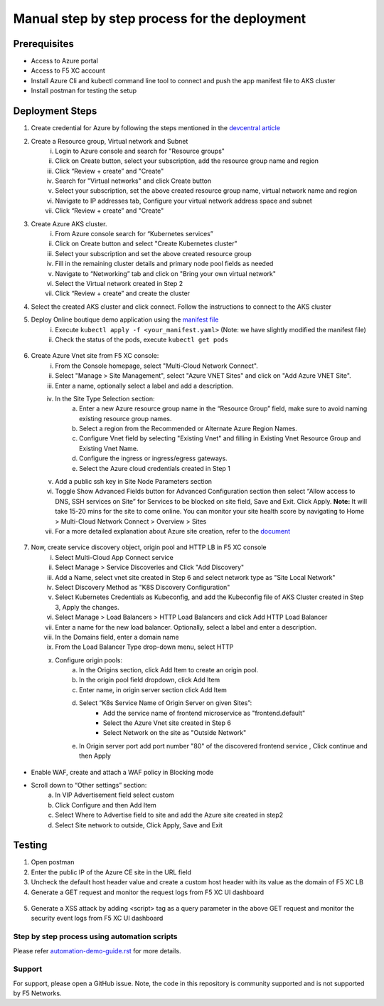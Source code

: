 Manual step by step process for the deployment
===============================================

Prerequisites
**************
- Access to Azure portal 
- Access to F5 XC account 
- Install Azure Cli and kubectl command line tool to connect and push the app manifest file to AKS cluster 
- Install postman for testing the setup 

Deployment Steps
*****************

1. Create credential for Azure by following the steps mentioned in the `devcentral article <https://community.f5.com/t5/technical-articles/creating-a-credential-in-f5-distributed-cloud-for-azure/ta-p/298316>`_ 

2. Create a Resource group, Virtual network and Subnet
      i. Login to Azure console and search for "Resource groups"
      ii. Click on Create button, select your subscription, add the resource group name and region
      iii. Click “Review + create” and "Create"
      iv. Search for "Virtual networks" and click Create button
      v. Select your subscription, set the above created resource group name, virtual network name and region
      vi. Navigate to IP addresses tab, Configure your virtual network address space and subnet
      vii. Click “Review + create” and "Create"

3. Create Azure AKS cluster. 
      i. From Azure console search for “Kubernetes services”
      ii. Click on Create button and select "Create Kubernetes cluster"
      iii. Select your subscription and set the above created resource group
      iv. Fill in the remaining cluster details and primary node pool fields as needed 
      v. Navigate to “Networking” tab and click on "Bring your own virtual network"
      vi. Select the Virtual network created in Step 2
      vii. Click “Review + create” and create the cluster

4. Select the created AKS cluster and click connect. Follow the instructions to connect to the AKS cluster 

5. Deploy Online boutique demo application using the `manifest file <https://github.com/GoogleCloudPlatform/microservices-demo/blob/main/release/kubernetes-manifests.yaml>`_
            i. Execute ``kubectl apply -f <your_manifest.yaml>`` (Note: we have slightly modified the manifest file)
            ii. Check the status of the pods, execute ``kubectl get pods``

.. figure:: assets/kubectl.JPG

6. Create Azure Vnet site from F5 XC console: 
      i. From the Console homepage, select "Multi-Cloud Network Connect".
      ii. Select "Manage > Site Management", select "Azure VNET Sites" and click on "Add Azure VNET Site".
      iii. Enter a name, optionally select a label and add a description.
      iv. In the Site Type Selection section: 
            a. Enter a new Azure resource group name in the “Resource Group” field, make sure to avoid naming existing resource group names.
            b. Select a region from the Recommended or Alternate Azure Region Names.
            c. Configure Vnet field by selecting "Existing Vnet" and filling in Existing Vnet Resource Group and Existing Vnet Name.
            d. Configure the ingress or ingress/egress gateways.
            e. Select the Azure cloud credentials created in Step 1 
      v. Add a public ssh key in Site Node Parameters section 
      vi. Toggle Show Advanced Fields button for Advanced Configuration section then select “Allow access to DNS, SSH services on Site” for Services to be blocked on site field, Save and Exit. Click Apply. **Note:** It will take 15-20 mins for the site to come online. You can monitor your site health score by navigating to Home > Multi-Cloud Network Connect > Overview > Sites 
      vii. For a more detailed explanation about Azure site creation, refer to the `document <https://docs.cloud.f5.com/docs/how-to/site-management/create-azure-site>`_

.. figure:: assets/az-site.JPG


7. Now, create service discovery object, origin pool and HTTP LB in F5 XC console
            i. Select Multi-Cloud App Connect service 
            ii. Select Manage > Service Discoveries and Click "Add Discovery"
            iii. Add a Name, select vnet site created in Step 6 and select network type as "Site Local Network" 
            iv. Select Discovery Method as "K8S Discovery Configuration" 
            v. Select Kubernetes Credentials as Kubeconfig, and add the Kubeconfig file of AKS Cluster created in Step 3, Apply the changes.
            vi. Select Manage > Load Balancers > HTTP Load Balancers and click Add HTTP Load Balancer 
            vii. Enter a name for the new load balancer. Optionally, select a label and enter a description. 
            viii. In the Domains field, enter a domain name 
            ix. From the Load Balancer Type drop-down menu, select HTTP 
            x. Configure origin pools:
                  a. In the Origins section, click Add Item to create an origin pool.
                  b. In the origin pool field dropdown, click Add Item 
                  c. Enter name, in origin server section click Add Item 
                  d. Select “K8s Service Name of Origin Server on given Sites”: 
                              * Add the service name of frontend microservice as "frontend.default"
                              * Select the Azure Vnet site created in Step 6
                              * Select Network on the site as "Outside Network"      
                  e. In Origin server port add port number "80" of the discovered frontend service , Click continue and then Apply

.. figure:: assets/service-discovery.JPG

.. figure:: assets/origin-server.JPG

* Enable WAF, create and attach a WAF policy in Blocking mode
* Scroll down to “Other settings” section: 
                        a. In VIP Advertisement field select custom 
                        b. Click Configure and then Add Item 
                        c. Select Where to Advertise field to site and add the Azure site created in step2 
                        d. Select Site network to outside, Click Apply, Save and Exit 

.. figure:: assets/vip-advertise.JPG

.. figure:: assets/lb.JPG

Testing
********

1. Open postman 
2. Enter the public IP of the Azure CE site in the URL field 
3. Uncheck the default host header value and create a custom host header with its value as the domain of F5 XC LB 
4. Generate a GET request and monitor the request logs from F5 XC UI dashboard 

.. figure:: assets/request.JPG

.. figure:: assets/request-log.JPG

5. Generate a XSS attack by adding <script> tag as a query parameter in the above GET request and monitor the security event logs from F5 XC UI dashboard 

.. figure:: assets/attack.JPG

.. figure:: assets/security-event.JPG

Step by step process using automation scripts
#############################################

Please refer `automation-demo-guide.rst <./automation-demo-guide.rst>`__ for more details.

**Support**
############

For support, please open a GitHub issue. Note, the code in this repository is community supported and is not supported by F5 Networks. 